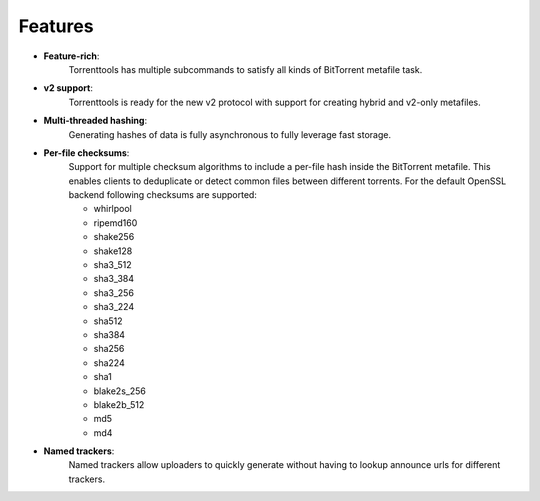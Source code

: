 Features
========

* **Feature-rich**:
    Torrenttools has multiple subcommands to satisfy all kinds of BitTorrent metafile task.

* **v2 support**:
    Torrenttools is ready for the new v2 protocol with support for creating hybrid and v2-only metafiles.

* **Multi-threaded hashing**:
    Generating hashes of data is fully asynchronous to fully leverage fast storage.

* **Per-file checksums**:
    Support for multiple checksum algorithms to include a per-file hash inside the BitTorrent metafile.
    This enables clients to deduplicate or detect common files between different torrents.
    For the default OpenSSL backend following checksums are supported:

    * whirlpool
    * ripemd160
    * shake256
    * shake128
    * sha3_512
    * sha3_384
    * sha3_256
    * sha3_224
    * sha512
    * sha384
    * sha256
    * sha224
    * sha1
    * blake2s_256
    * blake2b_512
    * md5
    * md4

* **Named trackers**:
    Named trackers allow uploaders to quickly generate without having to lookup announce urls for different trackers.


